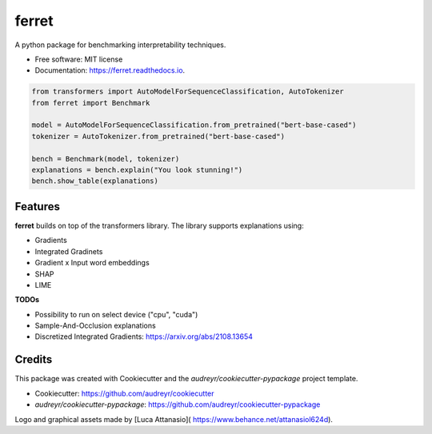 ferret
========

|pypi badge| |docs badge|

|banner|

.. |pypi badge| image:: https://img.shields.io/pypi/v/ferret-xai.svg
    :target: https://pypi.python.org/pypi/ferret-xai
    :alt: Latest PyPI version

.. |Docs Badge| image:: https://readthedocs.org/projects/ferret/badge/?version=latest
    :alt: Documentation Status
    :scale: 100%
    :target: https://ferret.readthedocs.io/en/latest/?version=latest

.. |banner| image:: ./images/banner.png
    :alt: Ferret circular logo with the name to the right
    :scale: 100%

A python package for benchmarking interpretability techniques.

* Free software: MIT license
* Documentation: https://ferret.readthedocs.io.

.. code-block:: python

    from transformers import AutoModelForSequenceClassification, AutoTokenizer
    from ferret import Benchmark

    model = AutoModelForSequenceClassification.from_pretrained("bert-base-cased")
    tokenizer = AutoTokenizer.from_pretrained("bert-base-cased")

    bench = Benchmark(model, tokenizer)
    explanations = bench.explain("You look stunning!")
    bench.show_table(explanations)


Features
--------

**ferret** builds on top of the transformers library. The library supports explanations using:

* Gradients
* Integrated Gradinets
* Gradient x Input word embeddings
* SHAP
* LIME


**TODOs**

* Possibility to run on select device ("cpu", "cuda")
* Sample-And-Occlusion explanations
* Discretized Integrated Gradients: https://arxiv.org/abs/2108.13654

Credits
-------

This package was created with Cookiecutter and the *audreyr/cookiecutter-pypackage* project template.

- Cookiecutter: https://github.com/audreyr/cookiecutter
- `audreyr/cookiecutter-pypackage`: https://github.com/audreyr/cookiecutter-pypackage

Logo and graphical assets made by [Luca Attanasio]( https://www.behance.net/attanasiol624d).